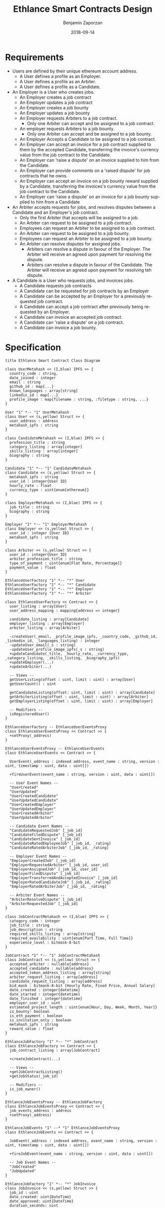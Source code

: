 #+TITLE: Ethlance Smart Contracts Design
#+AUTHOR: Benjamin Zaporzan
#+DATE: 2018-09-14
#+EMAIL: ben@district0x.io
#+LANGUAGE: en
#+OPTIONS: H:2 num:t toc:t \n:nil ::t |:t ^:t f:t tex:t

* Requirements
  - Users are defined by their unique ethereum account address.
    - A User defines a profile as an Employer.
    - A User defines a profile as an Arbiter.
    - A User defines a profile as a Candidate.
  - An Employer is a User who creates jobs.
    - An Employer creates a job contract
    - An Employer updates a job contract
    - An Employer creates a job bounty
    - An Employer updates a job bounty
    - An Employer requests Arbiters to a job contract.
      - Only one Arbiter can accept and be assigned to a job contract.
    - An employer requests Arbiters to a job bounty.
      - Only one Arbiter can accept and be assigned to a job bounty.
    - An Employer Accepts a Candidate to be assigned to a job contract.
    - An Employer can accept an invoice for a job contract supplied to
      them by the accepted Candidate, transferring the invoice's
      currency value from the job contract to the Candidate.
    - An Employer can 'raise a dispute' on an invoice supplied to him
      from the Candidate.
    - An Employer can provide comments on a 'raised dispute' for job
      contracts that he owns.
    - An Employer can accept an invoice on a job bounty reward
      supplied by a Candidate, transferring the invoices's currency
      value from the job contract to the Candidate.
    - An Employer can 'raise a dispute' on an invoice for a job bounty
      supplied to him from a Candidate
  - An Arbiter accepts requests for jobs, and resolves disputes between
    a Candidate and an Employer's job contract.
    - Only the first Arbiter that accepts will be assigned to a job.
    - An Arbiter can request to be assigned to a job contract.
    - Employees can request an Arbiter to be assigned to a job
      contract.
    - An Arbiter can request to be assigned to a job bounty.
    - Employees can request an Arbiter to be assigned to a job bounty.
    - An Arbiter can resolve disputes for assigned jobs.
      - Arbiters can resolve a dispute in favour of the Employer. The
        Arbiter will receive an agreed upon payment for resolving the
        dispute.
      - Arbiters can resolve a dispute in favour of the Candidate. The
        Arbiter will receive an agreed upon payment for resolving teh
        dispute.
  - A Candidate is a User who requests jobs, and invoices jobs.
    - A Candidate requests job contracts
    - A Candidate can be requested for job contracts by an Employer
    - A Candidate can be accepted by an Employer for a previously
      requested job contract.
    - A Candidate can accept a job contract after previously being
      requested by an Employer.
    - A Candidate can invoice an accepted job contract.
    - A Candidate can 'raise a dispute' on a job contract.
    - A Candidate can invoice a job bounty.

* Specification

  #+BEGIN_SRC plantuml :file class_diagram.png
  title Ethlance Smart Contract Class Diagram

  class UserMetahash << (I,blue) IPFS >> {
    country_code : string,
    date_joined : integer
    email : string
    github_id : map{...}
    known_languages : array[string]
    linkedin_id : map{...}
    profile_image : map{filename : string, :filetype : string, ...}
  }

  User "1" *-- "1" UserMetahash
  class User << (s,yellow) Struct >> {
    user_address : address
    metahash_ipfs : string
  }

  class CandidateMetahash << (I,blue) IPFS >> {
    profession_title : string
    category_listing : array[integer]
    skills_listing : array[integer]
    biography : string
  }

  Candidate "1" *-- "1" CandidateMetahash
  class Candidate << (s,yellow) Struct >> {
    metahash_ipfs : string
    user_id : integer{User ID}
    hourly_rate : float
    currency_type : uint{enum[ethereum]}
  }

  class EmployerMetahash << (I,blue) IPFS >> {
    job_title : string
    biography : string
  }

  Employer "1" *-- "1" EmployerMetahash
  class Employer << (s,yellow) Struct >> {
    user_id : integer {User ID}
    metahash_ipfs : string
  }

  class Arbiter << (s,yellow) Struct >> {
    user_id : integer{User ID}
    arbiter_profession_title : string
    type_of_payment : uint{enum[Flat Rate, Percentage]}
    payment_value : float
  }

  EthlanceUserFactory "1" *-- "*" User
  EthlanceUserFactory "1" *-- "*" Candidate
  EthlanceUserFactory "1" *-- "*" Employer
  EthlanceUserFactory "1" *-- "*" Arbiter

  class EthlanceUserFactory << Contract >> {
    user_listing : array[User]
    user_address_mapping : mapping{address => integer}

    candidate_listing : array[Candidate]
    employer_listing : array[Employer]
    arbiter_listing : array[Arbiter]

    -createUser(_email, _profile_image_ipfs, _country_code, _github_id, _linkedin_id, _languages_listing) : integer
    -updateUser_email(_s : string)
    -updateUser_profile_image_ipfs(_s : string)
    +updateCandidate(_title, _hourly_rate, _currency_type, _category_listing, _skills_listing, _biography_ipfs)
    +updateEmployer(...)
    +updateArbiter(...)

    -- Views --
    getUserListing(offset : uint, limit : uint) : array[User]
    getUserCount() : uint

    getCandidateListing(offset: uint, limit : uint) : array[Candidate]
    getArbiterListing(offset : uint, limit : uint) : array[Arbiter]
    getEmployerListing(offset : uint, limit : uint) : array[Employer]

    -- Modifiers --
    isRegisteredUser()
  }

  EthlanceUserFactory -- EthlanceUserEventsProxy
  class EthlanceUserEventsProxy << Contract >> {
    +setProxy(_address)
  }

  EthlanceUserEventsProxy -- EthlanceUserEvents
  class EthlanceUserEvents << Contract >> {
    
    UserEvent(_address : indexed address, event_name : string, version : uint, timestamp : uint, data : uint[])

    +fireUserEvent(event_name : string, version : uint, data : uint[])

    -- User Event Names --
    "UserCreated"
    "UserUpdated"
    "UserCreatedCandidate"
    "UserUpdatedCandidate"
    "UserCreatedEmployer"
    "UserUpdatedEmployer"
    "UserCreatedArbiter"
    "UserUpdatedArbiter"

    -- Candidate Event Names --
    "CandidateRequestedJob" [_job_id]
    "CandidateFiledDispute" [_job_id]
    "CandidateSentInvoice" [_job_id]
    "CandidateRatedEmployeeJob" [_job_id, _rating]
    "CandidateRatedArbiterJob" [_job_id, _rating]

    -- Employer Event Names --
    "EmployerCreatedJob" [_job_id]
    "EmployerRequestedArbiter" [_job_id, user_id]
    "EmployerAssignedJob" [_job_id, user_id]
    "EmployerFiledDispute" [_job_id]
    "EmployerTransferredAndAcceptedInvoice" [_job_id]
    "EmployerRatedCandidateJob" [_job_id, _rating]
    "EmployerRatedArbiterJob" [_job_id, _rating]

    -- Arbiter Event Names --
    "ArbiterResolveDispute" [_job_id]
    "ArbiterRequestedJob" [_job_id]
  }

  class JobContractMetahash << (I,blue) IPFS >> {
    category_code : integer
    job_title : string
    job_description : string
    required_skills_listing : array[string]
    required_availability : uint{enum[Part Time, Full Time]}
    experience_level : bitmask-8-bit
  }

  JobContract "1" *-- "1" JobContractMetahash
  class JobContract << (s,yellow) Struct >> {
    accepted_arbiter : nullable{address}
    accepted_candidate : nullable{address}
    accepted_token_address_listing : array[string]
    arbiter_request_listing : array[address]
    candidate_request_listing : array[address]
    bid_mask : bitmask-8-bit [Hourly Rate, Fixed Price, Annual Salary]
    date_created : integer{datetime}
    date_started : integer{datetime}
    date_finished : integer{datetime}
    employer_user_id : uint
    estimated_project_length : uint{enum[Hour, Day, Week, Month, Year]}
    is_bounty: boolean
    is_eth_payment : boolean
    is_invitation_only : boolean
    metahash_ipfs : string
    reward_value : float
  }

  EthlanceJobFactory "1" *-- "*" JobContract
  class EthlanceJobFactory << Contract >> {
    job_contract_listing : array[JobContract]

    +createJobContract(...)

    -- Views --
    +getJobContractListing()
    +getJobStatus(_job_id)

    -- Modifiers --
    is_job_owner()
  }

  EthlanceJobEventsProxy -- EthlanceJobFactory
  class EthlanceJobEventsProxy << Contract >> {
    job_events_address : address
    +setProxy(_address)
  }

  EthlanceJobEvents "1" --* "1" EthlanceJobEventsProxy
  class EthlanceJobEvents << Contract >> {

    JobEvent(_address : indexed address, event_name : string, version : uint, timestamp : uint, data : uint[])

    +fireJobEvent(event_name : string, version : uint, data : uint[])

    -- Job Event Names --
    "JobCreated"
    "JobUpdated"
  }

  EthlanceJobFactory "1" *-- "*" JobInvoice
  class JobInvoice << (s,yellow) Struct >> {
    job_id : uint
    date_created: uint{DateTime}
    date_approved: uint{DateTime}
    duration_seconds: uint
  }

  EthlanceJobFactory "1" *-- "*" JobDispute
  class JobDispute << (s,yellow) Struct >> {
    dispute_type : uint{enum[Employee Pricing, Candidate Completion]}
    job_id : uint
    date_created: uint{DateTime}
    date_resolved: uint{DateTime}
    resolution_favouring: boolean [Employee, Candidate]
  }

  #+END_SRC

  #+RESULTS:
  [[file:class_diagram.png]]

** Actions
*** Employer Creates Job
    - Must be a registered user
    - Creates a profile with required fields, 

* Issues
** Specification

*** EthlanceJobContract
    - Unclear if some of the options are a radio, or a checklist
      (multi-select versus single-select)
    - Not familiar with the ability to transfer funds into the smart
      contract from a particular address. Could be a discussion
      point. This is also seen in Job Bounties.

*** Job Contract and Bounty
    Should be extended

* Comments
  - Centralized Contract for Jobs and Users
    - fires events related to users and related to jobs
      - 

  - Users
    - UserFactory, updated once a month.
      - Generates Users in the user listing.

      - Whenever we make changes to user contracts, we update user
        factory

    - UserEvents
      - Centralized contract for firing events

      - Updated once in 6 months, so deploy proxy for latest
        UserEvents contract

      - On server-side, only listen to proxy address which will never
        change.

  - Jobs
    - Similar to Users
    - Is both a 'Contract' and a 'Bounty' determined by a flag.
    - Can create job contract without money
    - Money transferred into the account is not handled by the
      contractor anymore, and instead is handled by the arbiter.
    - Can send money to address for job, which increases the incentive
      to take the job.
    - Bounty involves getting the reward for finishing work.
      - Invoice is created on applying for the job.
    - Contract involves getting money for invoicing.

  - Arbiters
    - as long as everything goes fine, arbiters shouldn't be doing
      anything.
    - either the employer or the consultant can call for a dispute.
    - when a bounty is submitted, the employer can raise a dispute
      suggesting that the bounty had not been finished.
    - Edge Case: what if arbiter doesn't show up?
      - countdown timer for like a week, then reassign arbiter.

  - How to handle currency?
    - Applies for $30/hr
      - works for 10 hours
      - converts to ether automatically based on current market-value
      - candidate could raise disputes on conversions to be handled by
        the arbiter.
      - raise disputes on price.


  - Disputes
    - disputes on price.
    - incorrect currency conversion.
    - work has not been finished.

* Programming Tasks
  - Fix class diagram

  - Get to the same point as the RecipeBounty example project.
    - Smart contracts deployed
    - Look at [[https://github.com/district0x/tcrfactory][tcrfactory]]
      - generator.cljs
      - deployer.cljs

